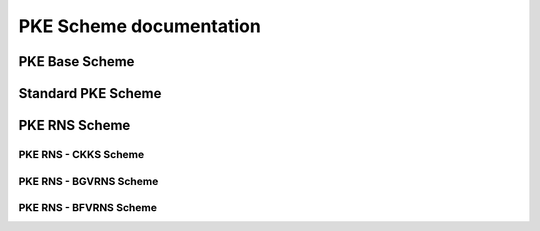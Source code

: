 PKE Scheme documentation
====================================

PKE Base Scheme
-------------------------------

.. autodoxygenindex::
   :project: pke_schemebase

Standard PKE Scheme
-------------------------------

.. autodoxygenindex::
   :project: pke_scheme


PKE RNS Scheme
-------------------------------

.. autodoxygenindex::
   :project: pke_schemerns


PKE RNS - CKKS Scheme
^^^^^^^^^^^^^^^^^^^^^^^^^^

.. autodoxygenindex::
   :project: pke_scheme_ckksrns


PKE RNS - BGVRNS Scheme
^^^^^^^^^^^^^^^^^^^^^^^^^^

.. autodoxygenindex::
   :project: pke_scheme_bgvrns

PKE RNS - BFVRNS Scheme
^^^^^^^^^^^^^^^^^^^^^^^^^^

.. autodoxygenindex::
   :project: pke_scheme_bfvrns


